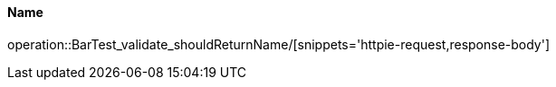 [[resources-bar]]
==== Name
operation::BarTest_validate_shouldReturnName/[snippets='httpie-request,response-body']
